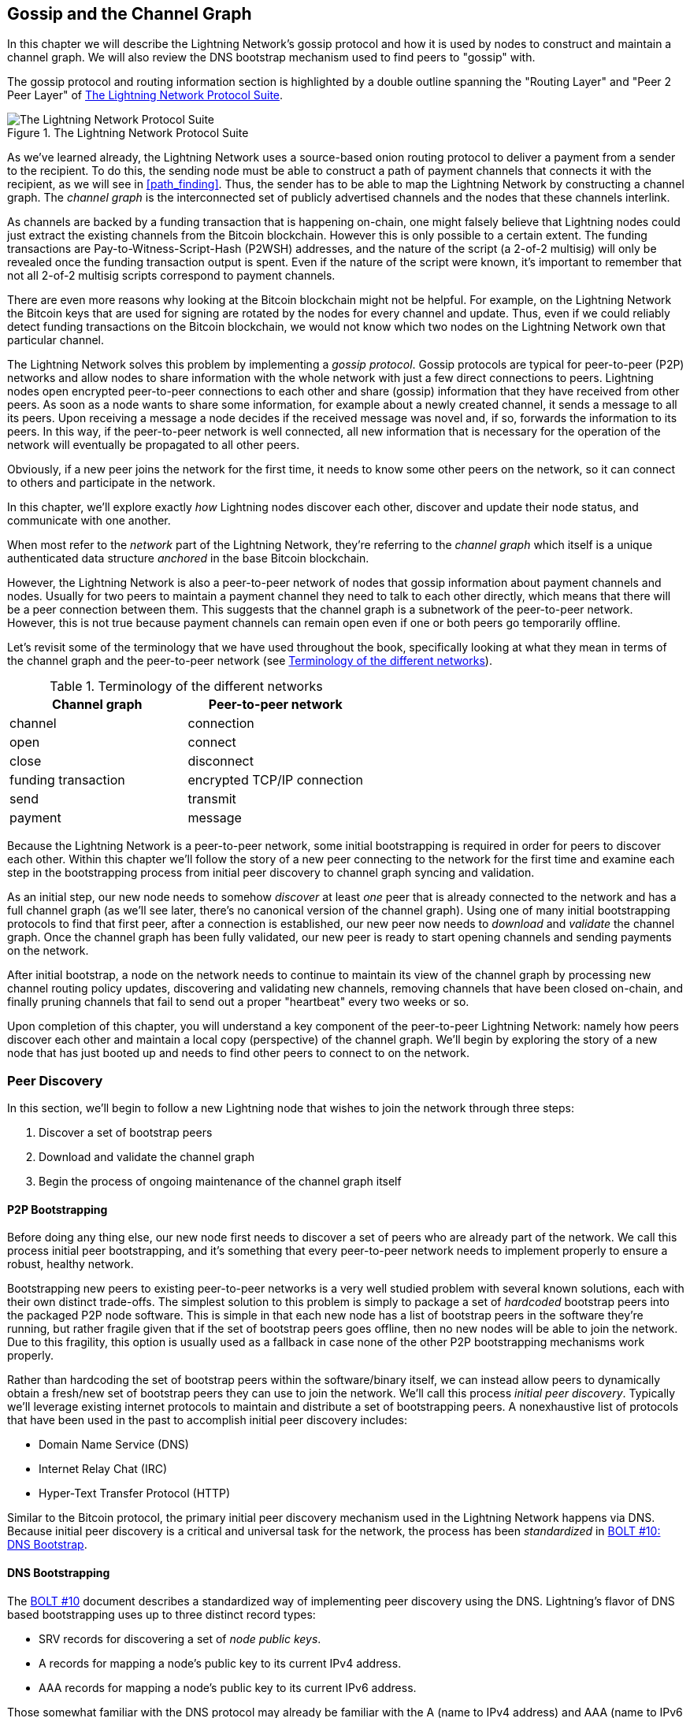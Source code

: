 [[gossip]]
== Gossip and the Channel Graph

In this chapter we will describe the Lightning Network's gossip protocol and how it is used by nodes to construct and maintain a channel graph. We will also review the DNS bootstrap mechanism used to find peers to "gossip" with.

The gossip protocol and routing information section is highlighted by a double outline spanning the "Routing Layer" and "Peer 2 Peer Layer" of <<LN_protocol_gossip_highlight>>.

[[LN_protocol_gossip_highlight]]
.The Lightning Network Protocol Suite
image::images/mtln_1101.png["The Lightning Network Protocol Suite"]

As we've learned already, the Lightning Network uses a source-based onion routing protocol to deliver a payment from a sender to the recipient.
To do this, the sending node must be able to construct a path of payment channels that connects it with the recipient, as we will see in <<path_finding>>.
Thus, the sender has to be able to map the Lightning Network by constructing a channel graph.
The _channel graph_ is the interconnected set of publicly advertised channels and the nodes that these channels interlink.

As channels are backed by a funding transaction that is happening on-chain, one might falsely believe that Lightning nodes could just extract the existing channels from the Bitcoin blockchain.
However this is only possible to a certain extent.
The funding transactions are Pay-to-Witness-Script-Hash (P2WSH) addresses, and the nature of the script (a 2-of-2 multisig) will only be revealed once the funding transaction output is spent.
Even if the nature of the script were known, it's important to remember that not all 2-of-2 multisig scripts correspond to payment channels.

There are even more reasons why looking at the Bitcoin blockchain might not be helpful.
For example, on the Lightning Network the Bitcoin keys that are used for signing are rotated by the nodes for every channel and update.
Thus, even if we could reliably detect funding transactions on the Bitcoin blockchain, we would not know which two nodes on the Lightning Network own that particular channel.

The Lightning Network solves this problem by implementing a _gossip protocol_.
Gossip protocols are typical for peer-to-peer (P2P) networks and allow nodes to share information with the whole network with just a few direct connections to peers.
Lightning nodes open encrypted peer-to-peer connections to each other and share (gossip) information that they have received from other peers.
As soon as a node wants to share some information, for example about a newly created channel, it sends a message to all its peers.
Upon receiving a message a node decides if the received message was novel and, if so, forwards the information to its peers.
In this way, if the peer-to-peer network is well connected, all new information that is necessary for the operation of the network will eventually be propagated to all other peers.

Obviously, if a new peer joins the network for the first time, it needs to know some other peers on the network, so it can connect to others and participate in the network.

In this chapter, we'll explore exactly _how_ Lightning nodes discover each other, discover and update their node status, and communicate with one another.

When most refer to the _network_ part of the Lightning Network, they're referring to the _channel graph_ which itself is a unique authenticated data structure _anchored_ in the base Bitcoin
blockchain.

However, the Lightning Network is also a peer-to-peer network of nodes that gossip information about payment channels and nodes. Usually for two peers to maintain a payment channel they need to talk to each other directly, which means that there will be a peer connection between them.
This suggests that the channel graph is a subnetwork of the peer-to-peer network.
However, this is not true because payment channels can remain open even if one or both peers go temporarily offline.

Let's revisit some of the terminology that we have used throughout the book, specifically looking at what they mean in terms of the channel graph and the peer-to-peer network (see <<network_terminology>>).

[[network_terminology]]
.Terminology of the different networks
[options="header"]
|===
| Channel graph  |Peer-to-peer network
|  channel | connection
| open | connect
| close | disconnect
|  funding transaction | encrypted TCP/IP connection
| send	|	transmit
| payment |  message
|===

Because the Lightning Network is a peer-to-peer network, some initial bootstrapping is required in order for peers to discover each other.  Within this chapter we'll follow the story of a new peer connecting to the network for the first time and examine each step in the bootstrapping process from initial peer discovery to channel graph syncing and validation.

As an initial step, our new node needs to somehow _discover_ at least _one_ peer that is already connected to the network and has a full channel graph (as we'll see later, there's no canonical version of the channel graph). Using one of many initial bootstrapping protocols to find that first peer, after a connection is established, our new
peer now needs to _download_ and _validate_ the channel graph. Once the channel graph has been fully validated, our new peer is ready to start opening channels and sending payments on the network.

After initial bootstrap, a node on the network needs to continue to maintain its view of the channel graph by processing new channel routing policy updates, discovering and validating new channels, removing channels that have been closed on-chain, and finally pruning channels that fail to send out a proper "heartbeat" every two weeks or so.

Upon completion of this chapter, you will understand a key component of
the peer-to-peer Lightning Network: namely how peers discover each other and maintain a local copy (perspective) of the channel graph. We'll begin by exploring the story of a new node that has just booted up and needs to find other peers to connect to on the network.

=== Peer Discovery

In this section, we'll begin to follow a new Lightning node that wishes to join the network through three steps:

. Discover a set of bootstrap peers
. Download and validate the channel graph
. Begin the process of ongoing maintenance of the channel graph itself


==== P2P Bootstrapping

Before doing any thing else, our new node first needs to discover a set of peers who are already part of the network. We call this process initial peer bootstrapping, and it's something that every peer-to-peer network needs to implement properly to ensure a robust, healthy network.

Bootstrapping new peers to existing peer-to-peer networks is a very well studied problem with several known solutions, each with their own distinct trade-offs. The simplest solution to this problem is simply to package a set of _hardcoded_ bootstrap peers into the packaged P2P node software. This is simple in that each new node has a list of bootstrap peers in the software they're running, but rather fragile given that if the set of bootstrap peers goes offline, then no new nodes will be able to join the network. Due to this fragility, this
option is usually used as a fallback in case none of the other P2P bootstrapping mechanisms work properly.

Rather than hardcoding the set of bootstrap peers within the software/binary itself, we can instead allow peers to dynamically obtain a fresh/new set of bootstrap peers they can use to join the network. We'll call this process _initial peer discovery_. Typically we'll leverage
existing internet protocols to maintain and distribute a set of bootstrapping peers. A nonexhaustive list of protocols that have been used in the past to accomplish initial peer discovery includes:

  * Domain Name Service (DNS)
  * Internet Relay Chat (IRC)
  * Hyper-Text Transfer Protocol (HTTP)

Similar to the Bitcoin protocol, the primary initial peer discovery mechanism used in the Lightning Network happens via DNS. Because initial peer discovery is a critical and universal task for the network, the process has been _standardized_ in https://github.com/lightningnetwork/lightning-rfc/blob/master/10-dns-bootstrap.md[BOLT #10: DNS Bootstrap].

==== DNS Bootstrapping

The https://github.com/lightningnetwork/lightning-rfc/blob/master/10-dns-bootstrap.md[BOLT #10] document describes a standardized way of implementing peer
discovery using the DNS. Lightning's flavor of DNS based bootstrapping uses up to three distinct record types:

  * +SRV+ records for discovering a set of _node public keys_.
  * +A+ records for mapping a node's public key to its current +IPv4+ address.
  * +AAA+ records for mapping a node's public key to its current +IPv6+ address.

Those somewhat familiar with the DNS protocol may already be familiar with the +A+ (name to IPv4 address) and +AAA+ (name to IPv6 address) record types, but not the +SRV+ type. The +SRV+ record type is used by protocols built on top of DNS to determine the _location_ for a specified service. In our context, the service in question is a given Lightning node, and the location its IP address. We need to use this additional record type because, unlike nodes within the Bitcoin protocol, we need both a public key _and_ an IP address to connect to a node. As we see in <<wire_protocol>>, the transport encryption protocol used in LN requires knowledge of the public key of a node before connecting, so as to implement identity hiding for nodes in the network.

===== A new peer's bootstrapping workflow

Before diving into the specifics of https://github.com/lightningnetwork/lightning-rfc/blob/master/10-dns-bootstrap.md[BOLT #10], we'll first outline the high-level flow of a new node that wishes to use BOLT #10 to join the network.

First, a node needs to identify a single DNS server or set of DNS servers that understand BOLT #10 so they can be used for P2P bootstrapping.

While BOLT #10 uses lseed.bitcoinstats.com as the seed server, there exists no "official" set of DNS seeds for this purpose, but each of the major implementations maintains their own DNS seed, and they cross query each other's seeds for redundancy purposes. In <<dns_seeds>> you'll see a nonexhaustive list of some popular DNS seed servers.

[[dns_seeds]]
.Table of known Lightning DNS seed servers
[options="header"]
|===
| DNS server     | Maintainer
| lseed.bitcoinstats.com | Christian Decker
| nodes.lightning.directory | Lightning Labs (Olaoluwa Osuntokun)
| soa.nodes.lightning.directory | Lightning Labs (Olaoluwa Osuntokun)
| lseed.darosior.ninja | Antoine Poinsot
|===


DNS seeds exist for both Bitcoin's mainnet and testnet. For the sake
of our example, we'll assume the existence of a valid BOLT #10 DNS seed at +nodes.lightning.directory+.

Next, our new node will issue an +SRV+ query to obtain a set of _candidate bootstrap peers_. The response to our query will be a series of _bech32_ encoded public keys. Because DNS is a text-based protocol, we can't send raw binary data, so an encoding scheme is required. BOLT #10 specifies a bech32 encoding due to its use in the wider Bitcoin ecosystem. The number of encoded public keys returned depends on the server returning the query, as well as all the resolvers that stand between the client and the authoritative server.

Using the widely available +dig+ command-line tool, we can query the _testnet_ version of the DNS seed mentioned previously with the following command:

----
$ dig @8.8.8.8 test.nodes.lightning.directory SRV
----

We use the +@+ argument to force resolution via Google's nameserver (with IP address 8.8.8.8) because they do not filter large SRV query responses. At the end of the command, we specify that we only want +SRV+ records to be returned. A sample response looks something like <<ex1101>>.

[[ex1101]]
.Title here
====
----
$ dig @8.8.8.8 test.nodes.lightning.directory SRV

; <<>> DiG 9.10.6 <<>> @8.8.8.8 test.nodes.lightning.directory SRV
; (1 server found)
;; global options: +cmd
;; Got answer:
;; ->>HEADER<<- opcode: QUERY, status: NOERROR, id: 43610
;; flags: qr rd ra; QUERY: 1, ANSWER: 25, AUTHORITY: 0, ADDITIONAL: 1

;; QUESTION SECTION:
;test.nodes.lightning.directory.	IN	SRV

;; ANSWER SECTION:
test.nodes.lightning.directory.	59 IN	SRV	10 10 9735 <1>
ln1qfkxfad87fxx7lcwr4hvsalj8vhkwta539nuy4zlyf7hqcmrjh40xx5frs7.test.nodes.lightning.directory. <2>
test.nodes.lightning.directory.	59 IN	SRV	10 10 15735 ln1qtgsl3efj8verd4z27k44xu0a59kncvsarxatahm334exgnuvwhnz8dkhx8.test.nodes.lightning.directory.

 [...]

;; Query time: 89 msec
;; SERVER: 8.8.8.8#53(8.8.8.8)
;; WHEN: Thu Dec 31 16:41:07 PST 2020
----
<1> TCP port number where LN node can be reached.
<2> Node public key (ID) encoded as a virtual domain name.
====

We've truncated the response for brevity and show only two of the returned responses. The responses contain a "virtual" domain name for a target node, then to the left we have the _TCP port_ where this node can be reached. The first response uses the standard TCP port for LN: +9735+. The second response uses a custom port, which is permitted by the protocol.

Next, we'll attempt to obtain the other piece of information we need to connect to a node: its IP address. Before we can query for this, however, we'll first _decode_ the bech32 encoding of the public key from the virtual domain name:

----
ln1qfkxfad87fxx7lcwr4hvsalj8vhkwta539nuy4zlyf7hqcmrjh40xx5frs7
----

Decoding this bech32 string we obtain the following valid
+secp256k1+ public key:

----
026c64f5a7f24c6f7f0e1d6ec877f23b2f672fb48967c2545f227d70636395eaf3
----

Now that we have the raw public key, we'll ask the DNS server to _resolve_ the virtual host given so we can obtain the IP information (+A+ record) for the node, as shown in <<ex1102>>.

++++
<div id="ex1102" data-type="example">
<h5>Title here</h5>

<pre data-type="programlisting">$ dig ln1qfkxfad87fxx7lcwr4hvsalj8vhkwta539nuy4zlyf7hqcmrjh40xx5frs7.test.nodes.lightning.directory A

; &lt;&lt;&gt;&gt; DiG 9.10.6 &lt;&lt;&gt;&gt; ln1qfkxfad87fxx7lcwr4hvsalj8vhkwta539nuy4zlyf7hqcmrjh40xx5frs7.test.nodes.lightning.directory A
;; global options: +cmd
;; Got answer:
;; -&gt;&gt;HEADER&lt;&lt;- opcode: QUERY, status: NOERROR, id: 41934
;; flags: qr rd ra; QUERY: 1, ANSWER: 1, AUTHORITY: 0, ADDITIONAL: 1

;; OPT PSEUDOSECTION:
; EDNS: version: 0, flags:; udp: 4096
;; QUESTION SECTION:
;ln1qfkxfad87fxx7lcwr4hvsalj8vhkwta539nuy4zlyf7hqcmrjh40xx5frs7.test.nodes.lightning.directory. IN A

;; ANSWER SECTION:
ln1qfkxfad87fxx7lcwr4hvsalj8vhkwta539nuy4zlyf7hqcmrjh40xx5frs7.test.nodes.lightning.directory. 60 IN A <em>X.X.X.X</em> <a class="co" id="comarker1" href="#c01"><img src="callouts/1.png" alt="1"/></a>

;; Query time: 83 msec
;; SERVER: 2600:1700:6971:6dd0::1#53(2600:1700:6971:6dd0::1)
;; WHEN: Thu Dec 31 16:59:22 PST 2020
;; MSG SIZE  rcvd: 138</pre>
<dl class="calloutlist">
<<dt><a class="co" id="c01" href="#comarker1"><img src="callouts/1.png" alt="1"/></a></dt>
<dd><p>The DNS server returns an IP Address <em>X.X.X.X</em>. We’ve replaced it with X’s in the text here so as to avoid presenting a real IP address.</p></dd>
</dl></div>
++++

In the preceding command, we've queried the server so we can obtain an +IPv4+ (+A+ record) address for our target node (replaced by _X.X.X.X_ in the preceding example). Now that we have the raw public key, IP address, and TCP port, we can connect to the node transport protocol at:

----
026c64f5a7f24c6f7f0e1d6ec877f23b2f672fb48967c2545f227d70636395eaf3@X.X.X.X:9735
----

Querying the current DNS +A+ record for a given node can also be used to look up the _latest_ set of addresses. Such queries can be used to more quickly sync the latest addressing information for a node, compared to waiting for address updates on the gossip network (see <<node_announcement>>).

At this point in our journey, our new Lightning node has found its first
peer and established its first connection! Now we can begin the second phase of new peer bootstrapping: channel graph synchronization and validation.

First, we'll explore more of the intricacies of BOLT #10 itself to take a deeper look into how things work under the hood.

==== SRV Query Options

The https://github.com/lightningnetwork/lightning-rfc/blob/master/10-dns-bootstrap.md[BOLT #10] standard is highly extensible due to its usage of nested
subdomains as a communication layer for additional query options. The
bootstrapping protocol allows clients to further specify the _type_ of nodes they're attempting to query for versus the default of receiving a random subset of nodes in the query responses.

The query option subdomain scheme uses a series of key-value pairs where the key itself is a _single letter_ and the remaining set of text is the value itself. The following query types exist in the current version of the https://github.com/lightningnetwork/lightning-rfc/blob/master/10-dns-bootstrap.md[BOLT #10] standards document:

+r+:: The _realm_ byte which is used to determine which chain or realm    queries should be returned for. As is, the only value for this key is +0+ which denotes "Bitcoin."

+a+:: Allows clients to filter out returned nodes based on the _types_ of addresses they advertise. As an example, this can be used to only obtain nodes that advertise a valid IPv6 address. The value that follows this type is based on a bitfled that _indexes_ into the set of specified address _types_ that are defined in https://github.com/lightningnetwork/lightning-rfc/blob/master/07-routing-gossip.md[BOLT #7]. The default value for this field is +6+, which represents both IPv4 and IPv6 (bits 1 and 2 are set).

+l+:: A valid node public key serialized in compressed format. This allows a client to query for a specified node rather than receiving a set of random nodes.

+n+:: The number of records to return. The default value for this field is +25+.

An example query with additional query options looks something like the following:

----
r0.a2.n10.nodes.lightning.directory
----

Breaking down the query one key-value pair at a time, we gain the following
insights:

  * +r0+: The query targets the Bitcoin realm
  * +a2+: The query only wants IPv4 addresses to be returned
  * +n10+: The query requests

Try some combinations of the various flags using the +dig+ DNS command-line tool yourself:

----
dig @8.8.8.8 r0.a6.nodes.lightning.directory SRV
----

=== The Channel Graph

Now that our new node is able to use the DNS bootstrapping protocol to connect to their very first peer, it can start to sync the channel graph! However, before we sync the channel graph, we'll need to learn exactly _what_ we mean by the channel graph. In this section we'll explore the precise _structure_ of the channel graph and examine the unique aspects of the channel graph compared to the typical abstract "graph" data structure which is well known/used in the field of computer science.

==== A Directed Graph

A _graph_ in computer science is a special data structure composed of vertices (typically referred to as nodes) and edges (also known as links). Two nodes may be connected by one or more edges. The channel graph is also _directed_ given that a payment is able to flow in either direction over a given edge (a channel). An example of a _directed graph_ is shown in <<directed_graph>>.

[[directed_graph]]
.A directed graph (Source: Wikimedia Commons)
image::images/mtln_1102.png["A directed graph"]

In the context of the Lightning Network, our vertices are the Lightning nodes themselves, with our edges being the payment channels connecting these nodes. Because we're concerned with _routing payments_, in our model a node with no edges (no payment channels) isn't considered to be a part of the graph since it isn't useful.

Because channels themselves are UTXOs (funded 2-of-2 multisig addresses), we can view the channel graph as a special subset of the Bitcoin UTXO set, on top of which we can add some additional information (the nodes, etc.) to arrive at the final overlay structure, which is the channel graph. This anchoring of fundamental components of the channel graph in the
base Bitcoin blockchain means that it's impossible to _fake_ a valid channel graph, which has useful properties when it comes to spam prevention as we'll see later.

=== Gossip Protocol Messages

The channel graph information is propagated across the Lightning P2P Network as three messages, which are described in https://github.com/lightningnetwork/lightning-rfc/blob/master/07-routing-gossip.md[BOLT #7]:

+node_announcement+:: The vertex in our graph which communicates the public key of a node, as well as how to reach the node over the internet and some additional metadata describing the set of _features_ the node supports.

+channel_announcement+:: A blockchain anchored proof of the existence of a channel between two individual nodes. Any third party can verify this proof to ensure that a _real_ channel is actually being advertised. Similar to the +node_announcement+, this message also contains information describing the _capabilities_ of the channel, which is useful when attempting to route a payment.

+channel_update+:: A _pair_ of structures that describes the set of routing policies for a given channel. +channel_update+ messages come in a _pair_ because a channel is a directed edge, so each side of the channel is able to specify its own custom routing policy.

It's important to note that each of components of the channel graph are
themselves _authenticated_ allowing a third party to ensure that the owner of a channel/update/node is actually the one sending out an update. This effectively makes the channel graph a unique type of _authenticated data structure_ that cannot be counterfeited. For authentication, we use an +secp256k1+ ECDSA digital signature (or a series of them) over the serialized digest of the message itself. We won't get into the specific of the messaging framing/serialization used in the Lightning Network in this chapter, as we'll cover that information in <<wire_protocol>>.

With the high-level structure of the channel graph laid out, we'll now dive down into the precise structure of each of the three messages used to gossip the channel graph. We'll also explain how one can also verify each message and component of the channel graph.

[[node_announcement]]
==== The node_announcement Message

First, we have the +node_announcement+ message, which serves two primary
purposes:

 1. To advertise connection information so other nodes can connect to a node either to bootstrap to the network or to attempt to establish a  new payment channel with that node.

 2. To communicate the set of protocol-level features (capabilities) a node understands/supports. Feature negotiation between nodes allows developers to add new features independently and support them with any other node on an opt-in basis.

Unlike channel announcements, node announcements are not anchored in
the base blockchain. Therefore, node announcements are
only considered valid if they have propagated with a corresponding channel announcement. In other words, we always reject nodes without payment channels to ensure a malicious peer can't flood the network with bogus nodes that are not part of the channel graph.

===== The node_announcement message structure

The +node_announcement+ is comprised of
the following fields:

 +signature+:: A valid ECDSA signature that covers the serialized digest of all fields listed below. This signature must correspond to the public key of the advertised node.

 +features+:: A bit vector that describes the set of protocol features that this node understands. We'll cover this field in more detail in <<feature_bits>> on the extensibility of the Lightning protocol. At a high level, this field carries a set of bits that represent the features a node understands. As an example, a node may signal that it understands the latest channel type.

+timestamp+:: A UNIX epoch encoded timestamp. This allows clients to enforce a partial ordering over the updates to a node's announcement.

+node_id+:: The +secp256k1+ public key that this node announcement belongs to. There can only be a single +node_announcement+ for a given node in the channel graph at any given time. As a result, a +node_announcement+ can supersede a prior +node_announcement+ for the same node if it carries a higher (later) timestamp.

+rgb_color+:: A field that allows a node to specify an RGB color to be associated with it, often used in channel graph visualizations and node directories.

+alias+:: A UTF-8 string to serve as the nickname for a given node. Note that these aliases aren't required to be globally unique, nor are they verified in any way. As a result, they should not be relied on as a form of identity—they can be easily spoofed.

+addresses+:: A set of public internet reachable addresses that are to be associated with a given node. In the current version of the protocol four address types are supported: IPv4 (type: 1), IPv6 (type: 2), Tor v2 (type: 3), Tor v3 (type: 4). In the +node_announcement+ message, each of these address types are denoted by an integer type which is included in parenthesis after the address type.

===== Validating node announcements

Validating an incoming +node_announcement+ is straightforward. The following assertions should be upheld when examining a node announcement:

  * If an existing +node_announcement+ for that node is already known, then the +timestamp+ field of a new incoming +node_announcement+ must be greater than the prior one.

    * With this constraint, we enforce a forced level of "freshness."

  * If no +node_announcement+ exists for the given node, then an existing +channel_announcement+ that references the given node (more on that later) must already exist in one's local channel graph.

  * The included +signature+ must be a valid ECDSA signature verified using the included +node_id+ public key and the double-sha256 digest of the raw message encoding (minus the signature and frame header) as the message.

  * All included +addresses+ must be sorted in ascending order based on their address identifier.

  * The included +alias+ bytes must be a valid UTF-8 string.

==== The channel_announcement Message

Next, we have the +channel_announcement+ message, which is used to _announce_ a new _public_ channel to the wider network. Note that announcing a channel is _optional_. A channel only needs to be announced if it is intended to be used for routing by the Lightning Network. Active routing nodes may wish to announce all their channels. However, certain nodes like mobile nodes likely don't have the
uptime or desire to be an active routing node. As a result, these
mobile nodes (which typically use light clients to connect to the Bitcoin P2P network) instead may have purely _unannounced_ (private) channels.

===== Unannounced (private) channels

An unannounced channel isn't part of the known public channel graph, but can still be used to send/receive payments. An astute reader may now be wondering how a channel which isn't part of the public channel graph is able to receive payments. The solution to this problem is a set of "path finding helpers" that we call routing hints. As we'll see in <<invoices>>, invoices created by nodes with unadvertised channels will include information to help the sender route to them assuming the node has at least a single channel with an existing public routing node.

Due to the existence of unadvertised channels, the _true_ size of the channel graph (both the public and private components) is unknown.

===== Locating a channel on the bitcoin blockchain

As mentioned earlier, the channel graph is authenticated due to its usage of public key cryptography, as well as the Bitcoin blockchain as a spam prevention system. To have a node accept a new +channel_announcement+, the advertisement must _prove_ that the channel actually exists in the Bitcoin blockchain. This proof system adds an upfront cost to adding a new entry to the channel graph (the on-chain fees one must pay to create the UTXO of the channel). As a result, we mitigate spam and ensure that a dishonest node on the network can't fill up the memory of an honest node at no cost with bogus channels.

Given that we need to construct a proof of the existence of a channel, a
natural question that arises is: how do we "point to" or reference a given channel for the verifier? Given that a payment channel is anchored in an unspent transaction output (see <<utxo>>), an initial thought might be to first attempt to advertise the full outpoint (+txid:index+) of the channel. Given the outpoint is globally unique and confirmed in the chain, this sounds like a good idea; however, it has a drawback: the verifier must maintain a full copy of the UTXO set to verify channels. This works fine for Bitcoin full nodes, but clients that rely on lightweight verification don't typically maintain a full UTXO set. Because we want to ensure we can support mobile nodes in the Lightning Network, we're forced to find another solution.

What if rather than referencing a channel by its UTXO, we reference it based on its "location" in the chain? To do this, we'll need a scheme that allows us to reference a given block, then a transaction within that block, and finally a specific output created by that transaction. Such an identifier is described in https://github.com/lightningnetwork/lightning-rfc/blob/master/07-routing-gossip.md[BOLT #7] and is referred to as a _short channel ID_, or +scid+.
The +scid+ is used both in +channel_announcement+ (and +channel_update+) as well as within the onion encrypted routing packet included within HTLCs as we learned <<onion_routing>>.

[[short_channel_id]]
[[scid]]
===== The short channel id

Based on the preceding information, we have three pieces of information we need to encode to uniquely reference a given channel. Because we want a compact representation, we'll attempt to encode the information into a _single_ integer. Our integer format of choice is an unsigned 64-bit integer, comprised of 8 bytes.

First, the block height: Using 3 bytes (24 bits) we can encode 16,777,216 blocks. That leaves 5 bytes for us to encode the transaction index and the output index, respectively. We'll use the next 3
bytes to encode the transaction index _within_ a block. This is more than enough given that it's only possible to fix tens of thousands of transactions in a block at current block sizes. This leaves 2 bytes left for us to encode the output index of the channel within the transaction.

Our final +scid+ format resembles:
----
block_height (3 bytes) || transaction_index (3 bytes) || output_index (2 bytes)
----

Using bit packing techniques, we first encode the most significant 3 bytes as the block height, the next 3 bytes as the transaction index, and the least significant 2 bytes as the output index of that creates the channel UTXO.

A short channel ID can be represented as a single integer
(+695313561322258433+) or as a more human friendly string: +632384x1568x1+. Here we see the channel was mined in block +632384+, was the ++1568++th transaction in the block, with the channel output as the second (UTXOs are zero-indexed) output produced by the transaction.

Now that we're able to succinctly point to a given channel funding output in the chain, we can examine the full structure of the +channel_announcement+ message, as well as how to verify the proof-of-existence included within the message.

===== The channel_announcement message structure

A +channel_announcement+ primarily communicates two things:

 1. A proof that a channel exists between node A and node B with both nodes controlling the mulitsig keys in that channel output.

 2. The set of capabilities of the channel (what types of HTLCs can it route, etc.).

When describing the proof, we'll typically refer to node +1+ and node +2+. Out of the two nodes that a channel connects, the "first" node is the node that has a "lower" public key encoding when we compare the public key of the two nodes in compressed format hex-encoded in lexicographical order. Correspondingly, in addition to a node public key on the network, each node should also control a public key within the Bitcoin blockchain.

Similar to the +node_announcement+ message, all included signatures of the +channel_announcement+ message should be signed/verified against the raw encoding of the message (minus the header) that follows _after_ the final signature (because it isn't possible for a digital signature to sign itself).

With that said, a +channel_announcement+ message has the following fields:

+node_signature_1+:: The signature of the first node over the message digest.

+node_signature_2+:: The signature of the second node over the message digest.

+bitcoin_signature_1+:: The signature of the multisig key (in the funding output) of the first node over the message digest.

+bitcoin_signature_2+::  The signature of the multisig key (in the funding output) of the second node over the message digest.

+features+:: A feature bit vector that describes the set of protocol level features supported by this channel.

+chain_hash+:: A 32-byte hash which is typically the genesis block hash of the blockchain (e.g., Bitcoin mainnet) the channel was opened within.

+short_channel_id+:: The +scid+ that uniquely locates the given channel funding output within the blockchain.

+node_id_1+:: The public key of the first node in the network.

+node_id_2+:: The public key of the second node in the network.

+bitcoin_key_1+:: The raw multisig key for the channel funding output for the first node in the network.

+bitcoin_key_2+:: The raw multisig key for the channel funding output for the second node in the network.

===== Channel announcement validation

Now that we know what a +channel_announcement+ contains, we can look at how to verify the channel's existence on-chain.

Armed with the information in the +channel_announcement+, any Lightning node (even one without a full copy of the Bitcoin blockchain) can verify the existence and authenticity of the payment channel.

First, the verifier will use the short channel ID to find which Bitcoin block contains the channel funding output. With the block height information, the verifier can request only that specific block from a Bitcoin node. The block can then be linked back to the genesis block by following the block header chain backward (verifying the proof-of-work), confirming that this is in fact a block belonging to the Bitcoin blockchain.

Next, the verifier uses the transaction index number to identify the transaction ID of the transaction containing the payment channel. Most modern Bitcoin libraries will allow indexing into the transaction of a block based on the index of the transaction within the greater block.

Next, the verifier uses a Bitcoin library (in the verifier's language) to extract the relevant transaction according to its index within the block. The verifier will validate the transaction (checking that it is properly signed and produces the same transaction ID when hashed).

Next, the verifier will extract the Pay-to-Witness-Script-Hash output referenced by the output index number of the short channel ID. This is the address of the channel funding output. Additionally, the verifier will ensure that the size of the alleged channel matches the value of the output produced at the specified output index.

Finally, the verifier will reconstruct the multisig script from +bitcoin_key_1+ and +bitcoin_key_2+ and confirm that it produces the same address as in the output.

The verifier has now independently verified that the payment channel in the announcement is funded and confirmed on the Bitcoin blockchain!

==== The channel_update Message

The third and final message used in the gossip protocol is the +channel_update+ message. Two of these are generated for each payment channel (one by each channel partner) announcing their routing fees, timelock expectations, and capabilities.

The +channel_update+ message also contains a timestamp, allowing a node to update its routing fees and other expectations and capabilities by sending a new +channel_update+ message with a higher (later) timestamp that supersedes any older updates.

The +channel_update+ message contains the following fields:


+signature+:: A digital signature matching the node's public key, to authenticate the source and integrity of the channel update

+chain_hash+:: The hash of the genesis block of the chain containing the channel

+short_channel_id+:: The short channel ID to identify the channel

+timestamp+:: The timestamp of this update, to allow recipients to sequence updates and replace older updates

+message_flags+:: A bit field indicating the presence of additional fields in the +channel_update+ message

+channel_flags+:: A bit field showing the direction of the channel and other channel options

+cltv_expiry_delta+:: The timelock delta expectations of this node for routing (see <<onion_routing>>)

+htlc_minimum_msat+:: The minimum HTLC amount that will be routed

+fee_base_msat+:: The base fee that will be charged for routing

+fee_proportional_millionths+:: The proportional fee rate that will be charged for routing

+htlc_maximum_msat+ (+option_channel_htlc_max+):: The maximum amount that will be routed

A node that receives the +channel_update+ message can attach this metadata to the channel graph edge to enable path finding,  as we will see in <<path_finding>>.

=== Ongoing Channel Graph Maintenance

The construction of a channel graph is not a one-time event, but rather an ongoing activity. As a node bootstraps into the network it will start receiving "gossip," in the form of the three update messages. It will use these messages to immediately start building a validated channel graph.

The more information a node receives, the better its "map" of the Lightning Network becomes and the more effective it can be at path finding and payment delivery.

A node won't only add information to the channel graph. It will also keep track of the last time a channel was updated and will delete "stale" channels that have not been updated in more than two weeks. Finally, if it sees that some node no longer has any channels, it will also remove that node.

The information collected from the gossip protocol is not the only information that can be stored in the channel graph. Different Lightning node implementations may attach other metadata to nodes and channels. For example, some node implementations calculate a "score" that evaluates a node's "quality" as a routing peer. This score is used as part of path finding to prioritize or deprioritize paths.

=== Conclusion
In this chapter, we've learned how Lightning nodes discover each
other, discover and update their node status, and communicate with one another. We've learned how channel graphs are created and maintained, and we've explored a few ways that the Lightning Network discourages bad actors or dishonest nodes from spamming the network.
